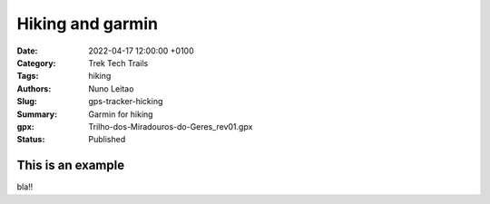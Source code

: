 Hiking and garmin
#################

:Date: 2022-04-17 12:00:00 +0100
:Category: Trek Tech Trails
:Tags: hiking
:Authors: Nuno Leitao
:Slug: gps-tracker-hicking
:Summary: Garmin for hiking
:gpx: Trilho-dos-Miradouros-do-Geres_rev01.gpx
:Status: Published

This is an example
==================

bla!!


























